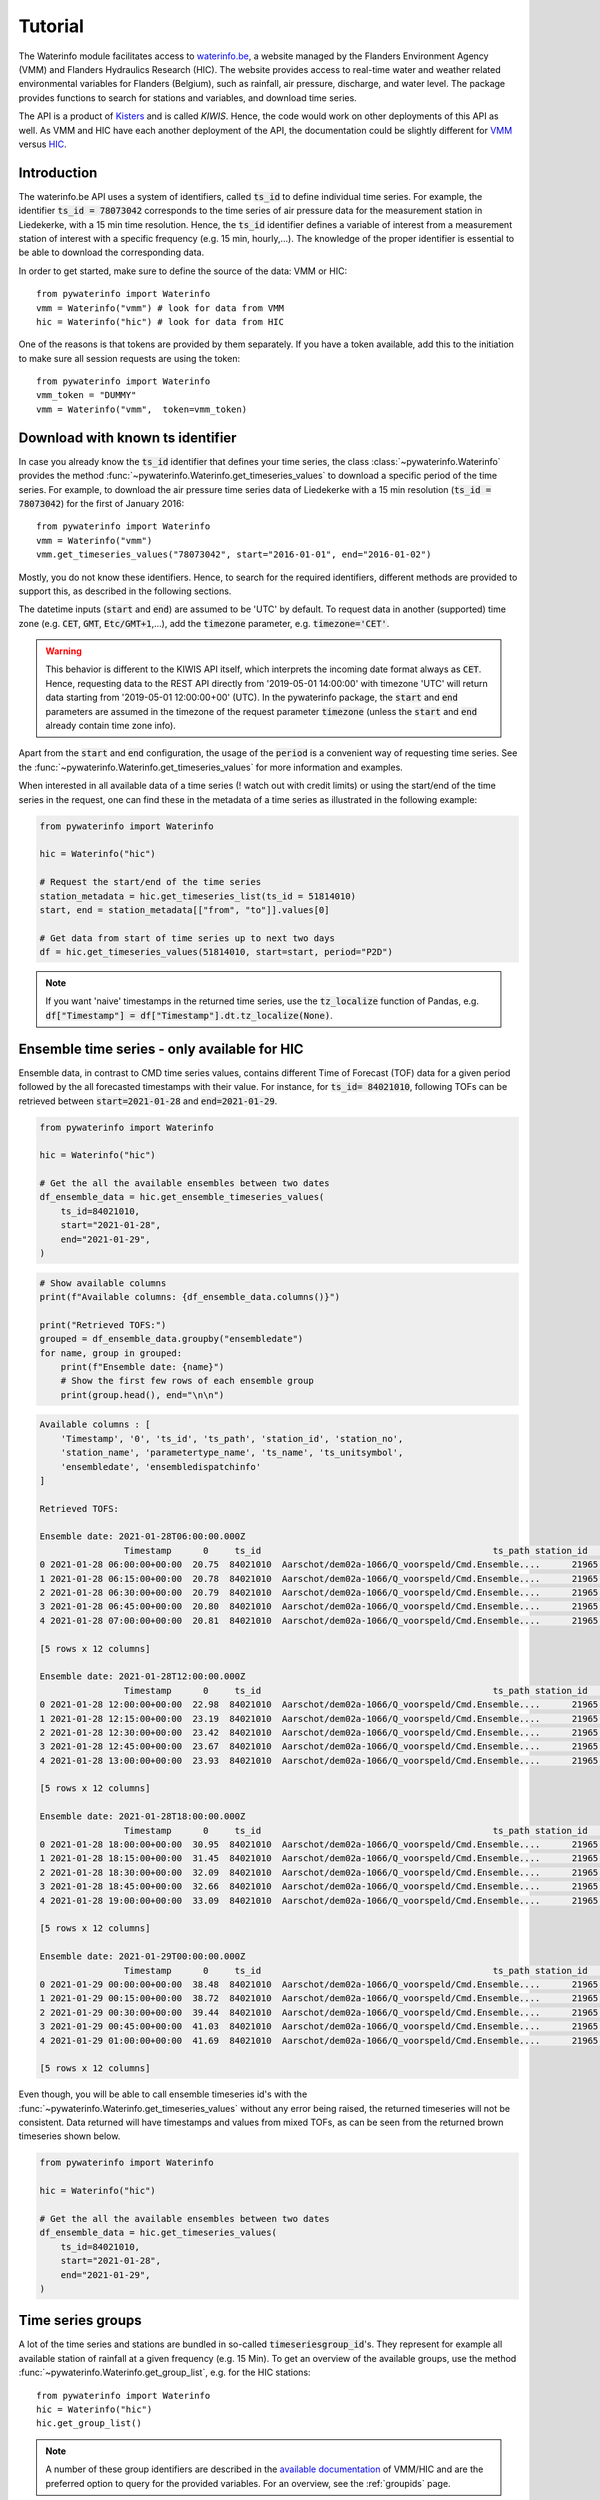.. _waterinfo:

========
Tutorial
========

The Waterinfo module facilitates access to `waterinfo.be <https://waterinfo.be>`_, a website managed by the Flanders
Environment Agency (VMM) and Flanders Hydraulics Research (HIC). The website provides access to real-time water
and weather related environmental variables for Flanders (Belgium), such as rainfall, air pressure,
discharge, and water level. The package provides functions to search for stations and variables,
and download time series.

The API is a product of  `Kisters <https://www.kisters.de/en/>`_  and is called *KIWIS*. Hence, the code
would work on other deployments of this API as well. As VMM and HIC have each another deployment of the API,
the documentation could be slightly different for `VMM <https://download.waterinfo.be/tsmdownload/KiWIS/KiWIS?service=kisters&type=QueryServices&format=html&request=getrequestinfo>`_
versus `HIC <https://www.waterinfo.be/tsmhic/KiWIS/KiWIS?service=kisters&type=QueryServices&format=html&request=getrequestinfo>`_.

Introduction
------------

The waterinfo.be API uses a system of identifiers, called :code:`ts_id` to define individual time series.
For example, the identifier :code:`ts_id = 78073042` corresponds to the time series of air pressure data
for the measurement station in Liedekerke, with a 15 min time resolution. Hence, the :code:`ts_id` identifier
defines a variable of interest from a measurement station of interest with a specific frequency
(e.g. 15 min, hourly,…). The knowledge of the proper identifier is essential to be able to download
the corresponding data.

In order to get started, make sure to define the source of the data: VMM or HIC:

::

    from pywaterinfo import Waterinfo
    vmm = Waterinfo("vmm") # look for data from VMM
    hic = Waterinfo("hic") # look for data from HIC

One of the reasons is that tokens are provided by them separately. If you have a token available, add this to the
initiation to make sure all session requests are using the token:

::

    from pywaterinfo import Waterinfo
    vmm_token = "DUMMY"
    vmm = Waterinfo("vmm",  token=vmm_token)

Download with known ts identifier
---------------------------------

In case you already know the :code:`ts_id` identifier that defines your time series, the class :class:`~pywaterinfo.Waterinfo` provides the method
:func:`~pywaterinfo.Waterinfo.get_timeseries_values` to download a specific period of the time series. For example, to download the air pressure time series data of Liedekerke with a 15 min resolution
(:code:`ts_id = 78073042`) for the first of January 2016:

::

    from pywaterinfo import Waterinfo
    vmm = Waterinfo("vmm")
    vmm.get_timeseries_values("78073042", start="2016-01-01", end="2016-01-02")

Mostly, you do not know these identifiers. Hence, to search for the required identifiers, different methods are
provided to support this, as described in the following sections.

The datetime inputs (:code:`start` and :code:`end`) are assumed to be 'UTC' by
default. To request data in another (supported) time zone (e.g. :code:`CET`, :code:`GMT`,
:code:`Etc/GMT+1`,...), add the :code:`timezone` parameter, e.g. :code:`timezone='CET'`.

.. warning::

    This behavior is different to the KIWIS API itself, which interprets the incoming
    date format always as :code:`CET`. Hence, requesting data to the REST API directly
    from '2019-05-01 14:00:00' with timezone 'UTC' will return data starting
    from '2019-05-01 12:00:00+00' (UTC). In the pywaterinfo package, the
    :code:`start` and :code:`end` parameters are assumed in the timezone of the request
    parameter :code:`timezone` (unless the :code:`start` and :code:`end` already contain
    time zone info).

Apart from the :code:`start` and :code:`end` configuration, the usage of the :code:`period` is a convenient
way of requesting time series. See the :func:`~pywaterinfo.Waterinfo.get_timeseries_values` for
more information and examples.

When interested in all available data of a time series (! watch out with credit limits) or using the start/end
of the time series in the request, one can find these in the metadata of a
time series as illustrated in the following example:

.. code:: python

    from pywaterinfo import Waterinfo

    hic = Waterinfo("hic")

    # Request the start/end of the time series
    station_metadata = hic.get_timeseries_list(ts_id = 51814010)
    start, end = station_metadata[["from", "to"]].values[0]

    # Get data from start of time series up to next two days
    df = hic.get_timeseries_values(51814010, start=start, period="P2D")

.. note::

    If you want 'naive' timestamps in the returned time series, use the :code:`tz_localize`
    function of Pandas, e.g. :code:`df["Timestamp"] = df["Timestamp"].dt.tz_localize(None)`.


Ensemble time series - only available for HIC
---------------------------------------------

Ensemble data, in contrast to CMD time series values, contains different Time of
Forecast (TOF) data for a given period followed by the all forecasted timestamps with
their value. For instance, for :code:`ts_id= 84021010`, following TOFs
can be retrieved between :code:`start=2021-01-28` and :code:`end=2021-01-29`.

.. code:: python

    from pywaterinfo import Waterinfo

    hic = Waterinfo("hic")

    # Get the all the available ensembles between two dates
    df_ensemble_data = hic.get_ensemble_timeseries_values(
        ts_id=84021010,
        start="2021-01-28",
        end="2021-01-29",
    )

.. plot:: plots/plot_ensemble_data.py

    Example of 1 (one!) timeseries, containing 5 different TOF for 28/01/2021

.. code:: python

    # Show available columns
    print(f"Available columns: {df_ensemble_data.columns()}")

    print("Retrieved TOFS:")
    grouped = df_ensemble_data.groupby("ensembledate")
    for name, group in grouped:
        print(f"Ensemble date: {name}")
        # Show the first few rows of each ensemble group
        print(group.head(), end="\n\n")

.. code-block:: text


    Available columns : [
        'Timestamp', '0', 'ts_id', 'ts_path', 'station_id', 'station_no',
        'station_name', 'parametertype_name', 'ts_name', 'ts_unitsymbol',
        'ensembledate', 'ensembledispatchinfo'
    ]

    Retrieved TOFS:

    Ensemble date: 2021-01-28T06:00:00.000Z
                    Timestamp      0     ts_id                                            ts_path station_id  ... parametertype_name   ts_name ts_unitsymbol              ensembledate ensembledispatchinfo
    0 2021-01-28 06:00:00+00:00  20.75  84021010  Aarschot/dem02a-1066/Q_voorspeld/Cmd.Ensemble....      21965  ...        Q_voorspeld  KT-det.O          m³/s  2021-01-28T06:00:00.000Z                  MR1
    1 2021-01-28 06:15:00+00:00  20.78  84021010  Aarschot/dem02a-1066/Q_voorspeld/Cmd.Ensemble....      21965  ...        Q_voorspeld  KT-det.O          m³/s  2021-01-28T06:00:00.000Z                  MR1
    2 2021-01-28 06:30:00+00:00  20.79  84021010  Aarschot/dem02a-1066/Q_voorspeld/Cmd.Ensemble....      21965  ...        Q_voorspeld  KT-det.O          m³/s  2021-01-28T06:00:00.000Z                  MR1
    3 2021-01-28 06:45:00+00:00  20.80  84021010  Aarschot/dem02a-1066/Q_voorspeld/Cmd.Ensemble....      21965  ...        Q_voorspeld  KT-det.O          m³/s  2021-01-28T06:00:00.000Z                  MR1
    4 2021-01-28 07:00:00+00:00  20.81  84021010  Aarschot/dem02a-1066/Q_voorspeld/Cmd.Ensemble....      21965  ...        Q_voorspeld  KT-det.O          m³/s  2021-01-28T06:00:00.000Z                  MR1

    [5 rows x 12 columns]

    Ensemble date: 2021-01-28T12:00:00.000Z
                    Timestamp      0     ts_id                                            ts_path station_id  ... parametertype_name   ts_name ts_unitsymbol              ensembledate ensembledispatchinfo
    0 2021-01-28 12:00:00+00:00  22.98  84021010  Aarschot/dem02a-1066/Q_voorspeld/Cmd.Ensemble....      21965  ...        Q_voorspeld  KT-det.O          m³/s  2021-01-28T12:00:00.000Z                  MR1
    1 2021-01-28 12:15:00+00:00  23.19  84021010  Aarschot/dem02a-1066/Q_voorspeld/Cmd.Ensemble....      21965  ...        Q_voorspeld  KT-det.O          m³/s  2021-01-28T12:00:00.000Z                  MR1
    2 2021-01-28 12:30:00+00:00  23.42  84021010  Aarschot/dem02a-1066/Q_voorspeld/Cmd.Ensemble....      21965  ...        Q_voorspeld  KT-det.O          m³/s  2021-01-28T12:00:00.000Z                  MR1
    3 2021-01-28 12:45:00+00:00  23.67  84021010  Aarschot/dem02a-1066/Q_voorspeld/Cmd.Ensemble....      21965  ...        Q_voorspeld  KT-det.O          m³/s  2021-01-28T12:00:00.000Z                  MR1
    4 2021-01-28 13:00:00+00:00  23.93  84021010  Aarschot/dem02a-1066/Q_voorspeld/Cmd.Ensemble....      21965  ...        Q_voorspeld  KT-det.O          m³/s  2021-01-28T12:00:00.000Z                  MR1

    [5 rows x 12 columns]

    Ensemble date: 2021-01-28T18:00:00.000Z
                    Timestamp      0     ts_id                                            ts_path station_id  ... parametertype_name   ts_name ts_unitsymbol              ensembledate ensembledispatchinfo
    0 2021-01-28 18:00:00+00:00  30.95  84021010  Aarschot/dem02a-1066/Q_voorspeld/Cmd.Ensemble....      21965  ...        Q_voorspeld  KT-det.O          m³/s  2021-01-28T18:00:00.000Z                  MR1
    1 2021-01-28 18:15:00+00:00  31.45  84021010  Aarschot/dem02a-1066/Q_voorspeld/Cmd.Ensemble....      21965  ...        Q_voorspeld  KT-det.O          m³/s  2021-01-28T18:00:00.000Z                  MR1
    2 2021-01-28 18:30:00+00:00  32.09  84021010  Aarschot/dem02a-1066/Q_voorspeld/Cmd.Ensemble....      21965  ...        Q_voorspeld  KT-det.O          m³/s  2021-01-28T18:00:00.000Z                  MR1
    3 2021-01-28 18:45:00+00:00  32.66  84021010  Aarschot/dem02a-1066/Q_voorspeld/Cmd.Ensemble....      21965  ...        Q_voorspeld  KT-det.O          m³/s  2021-01-28T18:00:00.000Z                  MR1
    4 2021-01-28 19:00:00+00:00  33.09  84021010  Aarschot/dem02a-1066/Q_voorspeld/Cmd.Ensemble....      21965  ...        Q_voorspeld  KT-det.O          m³/s  2021-01-28T18:00:00.000Z                  MR1

    [5 rows x 12 columns]

    Ensemble date: 2021-01-29T00:00:00.000Z
                    Timestamp      0     ts_id                                            ts_path station_id  ... parametertype_name   ts_name ts_unitsymbol              ensembledate ensembledispatchinfo
    0 2021-01-29 00:00:00+00:00  38.48  84021010  Aarschot/dem02a-1066/Q_voorspeld/Cmd.Ensemble....      21965  ...        Q_voorspeld  KT-det.O          m³/s  2021-01-29T00:00:00.000Z                  MR1
    1 2021-01-29 00:15:00+00:00  38.72  84021010  Aarschot/dem02a-1066/Q_voorspeld/Cmd.Ensemble....      21965  ...        Q_voorspeld  KT-det.O          m³/s  2021-01-29T00:00:00.000Z                  MR1
    2 2021-01-29 00:30:00+00:00  39.44  84021010  Aarschot/dem02a-1066/Q_voorspeld/Cmd.Ensemble....      21965  ...        Q_voorspeld  KT-det.O          m³/s  2021-01-29T00:00:00.000Z                  MR1
    3 2021-01-29 00:45:00+00:00  41.03  84021010  Aarschot/dem02a-1066/Q_voorspeld/Cmd.Ensemble....      21965  ...        Q_voorspeld  KT-det.O          m³/s  2021-01-29T00:00:00.000Z                  MR1
    4 2021-01-29 01:00:00+00:00  41.69  84021010  Aarschot/dem02a-1066/Q_voorspeld/Cmd.Ensemble....      21965  ...        Q_voorspeld  KT-det.O          m³/s  2021-01-29T00:00:00.000Z                  MR1

    [5 rows x 12 columns]

Even though, you will be able to call ensemble timeseries id's with the
:func:`~pywaterinfo.Waterinfo.get_timeseries_values` without any error being raised, the
returned timeseries will not be consistent. Data returned will have timestamps and
values from mixed TOFs, as can be seen from the returned brown timeseries shown below.

.. code:: python

    from pywaterinfo import Waterinfo

    hic = Waterinfo("hic")

    # Get the all the available ensembles between two dates
    df_ensemble_data = hic.get_timeseries_values(
        ts_id=84021010,
        start="2021-01-28",
        end="2021-01-29",
    )

.. plot:: plots/plot_inconsistent_results.py

    Figure showing (in brown) the non-consistent result for 28/01/2021 that will be
    returned by HIC Webservices when treated as a Cmd time series



Time series groups
------------------

A lot of the time series and stations are bundled in so-called :code:`timeseriesgroup_id`'s. They represent for example all
available station of rainfall at a given frequency (e.g. 15 Min). To get an overview of the available groups, use
the method :func:`~pywaterinfo.Waterinfo.get_group_list`, e.g. for the HIC stations:

::

    from pywaterinfo import Waterinfo
    hic = Waterinfo("hic")
    hic.get_group_list()

.. Note::
   A number of these group identifiers are described in the `available documentation <https://www.waterinfo.be/download/c4bc2c28-0251-40e3-8ecb-a139298597aa>`_ of VMM/HIC and
   are the preferred option to query for the provided variables. For an overview, see the
   :ref:`groupids` page.


Time series group data
-----------------------

To get all the available time series identifiers (:code:`ts_id`) within a given group, use the :func:`~pywaterinfo.Waterinfo.get_timeseries_value_layer`
method. It provides the metadata of these stations and (by default) the latest measured value. The group identifier for
conductivity measured by HIC is :code:`156173`:

::

    from pywaterinfo import Waterinfo
    hic = Waterinfo("hic")
    hic.get_timeseries_value_layer(timeseriesgroup_id="156173")

Multiple identifiers can be combined in a single statement:

::

    from pywaterinfo import Waterinfo
    hic = Waterinfo("hic")
    # combine oxygen and conductivity in a single call
    hic.get_timeseries_value_layer(timeseriesgroup_id="156207,156173")

.. note::

    When requesting only a subset of the fields using :code:`returnfields`, the resulting dataframe
    still contains a lot of metadata fields added by default. To exclude these in the respond,
    use the :code:`metadata` parameter equal to :code:`False`. For example:

    ::

        water_level = vmm.get_timeseries_value_layer("192780",
            returnfields="timestamp,ts_value",
            metadata="false")


Search identifier based on parameter or station name
----------------------------------------------------

In the situation you are looking for the identifiers of all measured parameters at a station or all the
stations measuring a given parameter, use the :func:`~pywaterinfo.Waterinfo.get_timeseries_list` method.
It supports wildcards and supports looking based on station information, parameter information or a combination of both:

::

        vmm = Waterinfo("vmm")
        # for given station ME09_012, which time series are available?
        vmm.get_timeseries_list(station_no="ME09_012")
        # for a given parameter PET, which time series are available?
        vmm.get_timeseries_list(parametertype_name="PET")

An example use case is to get the available parameters (in waterinfo also called ``stationparameter``) at a given station? As pywaterinfo returns a Pandas DataFrame, combine pywaterinfo with the functionalities from Pandas (e.g. ``unique`` method):

::

        vmm = Waterinfo("vmm")
        # for station L11_518, which station parameters are available?
        station_l11_518 = vmm.get_timeseries_list(station_no="L11_518",
                                                  returnfields="ts_id,station_name,stationparameter_longname")
        station_l11_518["stationparameter_longname"].unique()


Custom queries
--------------

The `VMM <https://download.waterinfo.be/tsmdownload/KiWIS/KiWIS?service=kisters&type=QueryServices&format=html&request=getrequestinfo>`_
and `HIC <https://www.waterinfo.be/tsmhic/KiWIS/KiWIS?service=kisters&type=QueryServices&format=html&request=getrequestinfo>`_ APIs
provide more API paths. Whereas no specialized functions are available, use the :func:`~pywaterinfo.Waterinfo.request_kiwis` method
to do custom calls to the KIWIS API. For example, using the :code:`getStationList` query for stations starting with a :code:`P`:

::

    vmm = Waterinfo("vmm")
    vmm.request_kiwis({"request": "getStationList", "station_no": "P*"})
